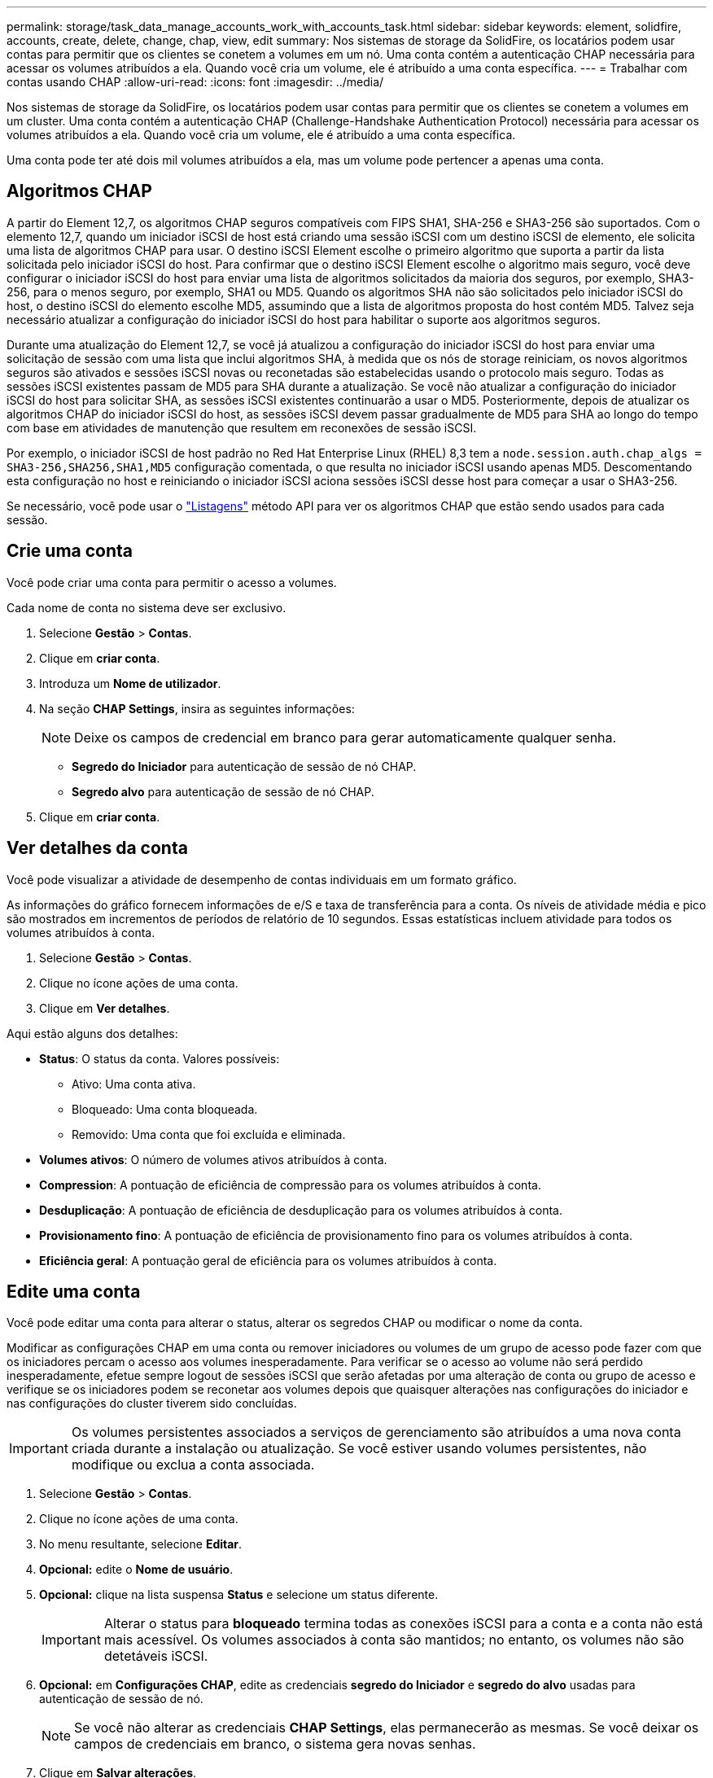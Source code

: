 ---
permalink: storage/task_data_manage_accounts_work_with_accounts_task.html 
sidebar: sidebar 
keywords: element, solidfire, accounts, create, delete, change, chap, view, edit 
summary: Nos sistemas de storage da SolidFire, os locatários podem usar contas para permitir que os clientes se conetem a volumes em um nó. Uma conta contém a autenticação CHAP necessária para acessar os volumes atribuídos a ela. Quando você cria um volume, ele é atribuído a uma conta específica. 
---
= Trabalhar com contas usando CHAP
:allow-uri-read: 
:icons: font
:imagesdir: ../media/


[role="lead"]
Nos sistemas de storage da SolidFire, os locatários podem usar contas para permitir que os clientes se conetem a volumes em um cluster. Uma conta contém a autenticação CHAP (Challenge-Handshake Authentication Protocol) necessária para acessar os volumes atribuídos a ela. Quando você cria um volume, ele é atribuído a uma conta específica.

Uma conta pode ter até dois mil volumes atribuídos a ela, mas um volume pode pertencer a apenas uma conta.



== Algoritmos CHAP

A partir do Element 12,7, os algoritmos CHAP seguros compatíveis com FIPS SHA1, SHA-256 e SHA3-256 são suportados. Com o elemento 12,7, quando um iniciador iSCSI de host está criando uma sessão iSCSI com um destino iSCSI de elemento, ele solicita uma lista de algoritmos CHAP para usar. O destino iSCSI Element escolhe o primeiro algoritmo que suporta a partir da lista solicitada pelo iniciador iSCSI do host. Para confirmar que o destino iSCSI Element escolhe o algoritmo mais seguro, você deve configurar o iniciador iSCSI do host para enviar uma lista de algoritmos solicitados da maioria dos seguros, por exemplo, SHA3-256, para o menos seguro, por exemplo, SHA1 ou MD5. Quando os algoritmos SHA não são solicitados pelo iniciador iSCSI do host, o destino iSCSI do elemento escolhe MD5, assumindo que a lista de algoritmos proposta do host contém MD5. Talvez seja necessário atualizar a configuração do iniciador iSCSI do host para habilitar o suporte aos algoritmos seguros.

Durante uma atualização do Element 12,7, se você já atualizou a configuração do iniciador iSCSI do host para enviar uma solicitação de sessão com uma lista que inclui algoritmos SHA, à medida que os nós de storage reiniciam, os novos algoritmos seguros são ativados e sessões iSCSI novas ou reconetadas são estabelecidas usando o protocolo mais seguro. Todas as sessões iSCSI existentes passam de MD5 para SHA durante a atualização. Se você não atualizar a configuração do iniciador iSCSI do host para solicitar SHA, as sessões iSCSI existentes continuarão a usar o MD5. Posteriormente, depois de atualizar os algoritmos CHAP do iniciador iSCSI do host, as sessões iSCSI devem passar gradualmente de MD5 para SHA ao longo do tempo com base em atividades de manutenção que resultem em reconexões de sessão iSCSI.

Por exemplo, o iniciador iSCSI de host padrão no Red Hat Enterprise Linux (RHEL) 8,3 tem a `node.session.auth.chap_algs = SHA3-256,SHA256,SHA1,MD5` configuração comentada, o que resulta no iniciador iSCSI usando apenas MD5. Descomentando esta configuração no host e reiniciando o iniciador iSCSI aciona sessões iSCSI desse host para começar a usar o SHA3-256.

Se necessário, você pode usar o https://docs.netapp.com/us-en/element-software/api/reference_element_api_listiscsisessions.html["Listagens"] método API para ver os algoritmos CHAP que estão sendo usados para cada sessão.



== Crie uma conta

Você pode criar uma conta para permitir o acesso a volumes.

Cada nome de conta no sistema deve ser exclusivo.

. Selecione *Gestão* > *Contas*.
. Clique em *criar conta*.
. Introduza um *Nome de utilizador*.
. Na seção *CHAP Settings*, insira as seguintes informações:
+

NOTE: Deixe os campos de credencial em branco para gerar automaticamente qualquer senha.

+
** *Segredo do Iniciador* para autenticação de sessão de nó CHAP.
** *Segredo alvo* para autenticação de sessão de nó CHAP.


. Clique em *criar conta*.




== Ver detalhes da conta

Você pode visualizar a atividade de desempenho de contas individuais em um formato gráfico.

As informações do gráfico fornecem informações de e/S e taxa de transferência para a conta. Os níveis de atividade média e pico são mostrados em incrementos de períodos de relatório de 10 segundos. Essas estatísticas incluem atividade para todos os volumes atribuídos à conta.

. Selecione *Gestão* > *Contas*.
. Clique no ícone ações de uma conta.
. Clique em *Ver detalhes*.


Aqui estão alguns dos detalhes:

* *Status*: O status da conta. Valores possíveis:
+
** Ativo: Uma conta ativa.
** Bloqueado: Uma conta bloqueada.
** Removido: Uma conta que foi excluída e eliminada.


* *Volumes ativos*: O número de volumes ativos atribuídos à conta.
* *Compression*: A pontuação de eficiência de compressão para os volumes atribuídos à conta.
* *Desduplicação*: A pontuação de eficiência de desduplicação para os volumes atribuídos à conta.
* *Provisionamento fino*: A pontuação de eficiência de provisionamento fino para os volumes atribuídos à conta.
* *Eficiência geral*: A pontuação geral de eficiência para os volumes atribuídos à conta.




== Edite uma conta

Você pode editar uma conta para alterar o status, alterar os segredos CHAP ou modificar o nome da conta.

Modificar as configurações CHAP em uma conta ou remover iniciadores ou volumes de um grupo de acesso pode fazer com que os iniciadores percam o acesso aos volumes inesperadamente. Para verificar se o acesso ao volume não será perdido inesperadamente, efetue sempre logout de sessões iSCSI que serão afetadas por uma alteração de conta ou grupo de acesso e verifique se os iniciadores podem se reconetar aos volumes depois que quaisquer alterações nas configurações do iniciador e nas configurações do cluster tiverem sido concluídas.


IMPORTANT: Os volumes persistentes associados a serviços de gerenciamento são atribuídos a uma nova conta criada durante a instalação ou atualização. Se você estiver usando volumes persistentes, não modifique ou exclua a conta associada.

. Selecione *Gestão* > *Contas*.
. Clique no ícone ações de uma conta.
. No menu resultante, selecione *Editar*.
. *Opcional:* edite o *Nome de usuário*.
. *Opcional:* clique na lista suspensa *Status* e selecione um status diferente.
+

IMPORTANT: Alterar o status para *bloqueado* termina todas as conexões iSCSI para a conta e a conta não está mais acessível. Os volumes associados à conta são mantidos; no entanto, os volumes não são detetáveis iSCSI.

. *Opcional:* em *Configurações CHAP*, edite as credenciais *segredo do Iniciador* e *segredo do alvo* usadas para autenticação de sessão de nó.
+

NOTE: Se você não alterar as credenciais *CHAP Settings*, elas permanecerão as mesmas. Se você deixar os campos de credenciais em branco, o sistema gera novas senhas.

. Clique em *Salvar alterações*.




== Eliminar uma conta

Você pode excluir uma conta quando ela não for mais necessária.

Exclua e limpe quaisquer volumes associados à conta antes de excluir a conta.


IMPORTANT: Os volumes persistentes associados a serviços de gerenciamento são atribuídos a uma nova conta criada durante a instalação ou atualização. Se você estiver usando volumes persistentes, não modifique ou exclua a conta associada.

. Selecione *Gestão* > *Contas*.
. Clique no ícone ações da conta que deseja excluir.
. No menu resultante, selecione *Excluir*.
. Confirme a ação.




== Encontre mais informações

* https://docs.netapp.com/us-en/element-software/index.html["Documentação do software SolidFire e Element"]
* https://docs.netapp.com/us-en/vcp/index.html["Plug-in do NetApp Element para vCenter Server"^]

